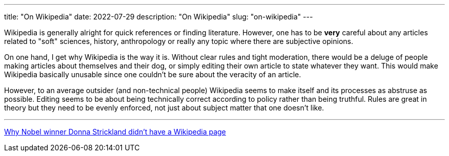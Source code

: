 ---
title: "On Wikipedia"
date: 2022-07-29
description: "On Wikipedia"
slug: "on-wikipedia"
---

Wikipedia is generally alright for quick references or finding literature. However, one has to be *very* careful about any articles related to "soft" sciences, history, anthropology or really any topic where there are subjective opinions.

On one hand, I get why Wikipedia is the way it is. Without clear rules and tight moderation, there would be a deluge of people making articles about themselves and their dog, or simply editing their own article to state whatever they want. This would make Wikipedia basically unusable since one couldn't be sure about the veracity of an article.

However, to an average outsider (and non-technical people) Wikipedia seems to make itself and its processes as abstruse as possible. Editing seems to be about being technically correct according to policy rather than being truthful. Rules are great in theory but they need to be evenly enforced, not just about subject matter that one doesn't like.

---

https://www.washingtonpost.com/outlook/2018/10/08/why-nobel-winner-donna-strickland-didnt-have-wikipedia-page[Why Nobel winner Donna Strickland didn’t have a Wikipedia page]
